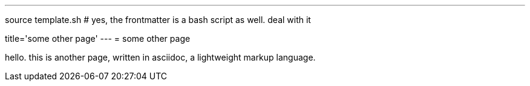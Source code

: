 ---
source template.sh # yes, the frontmatter is a bash script as well. deal with it

title='some other page'
---
= some other page

hello. this is another page, written in asciidoc, a lightweight markup language.